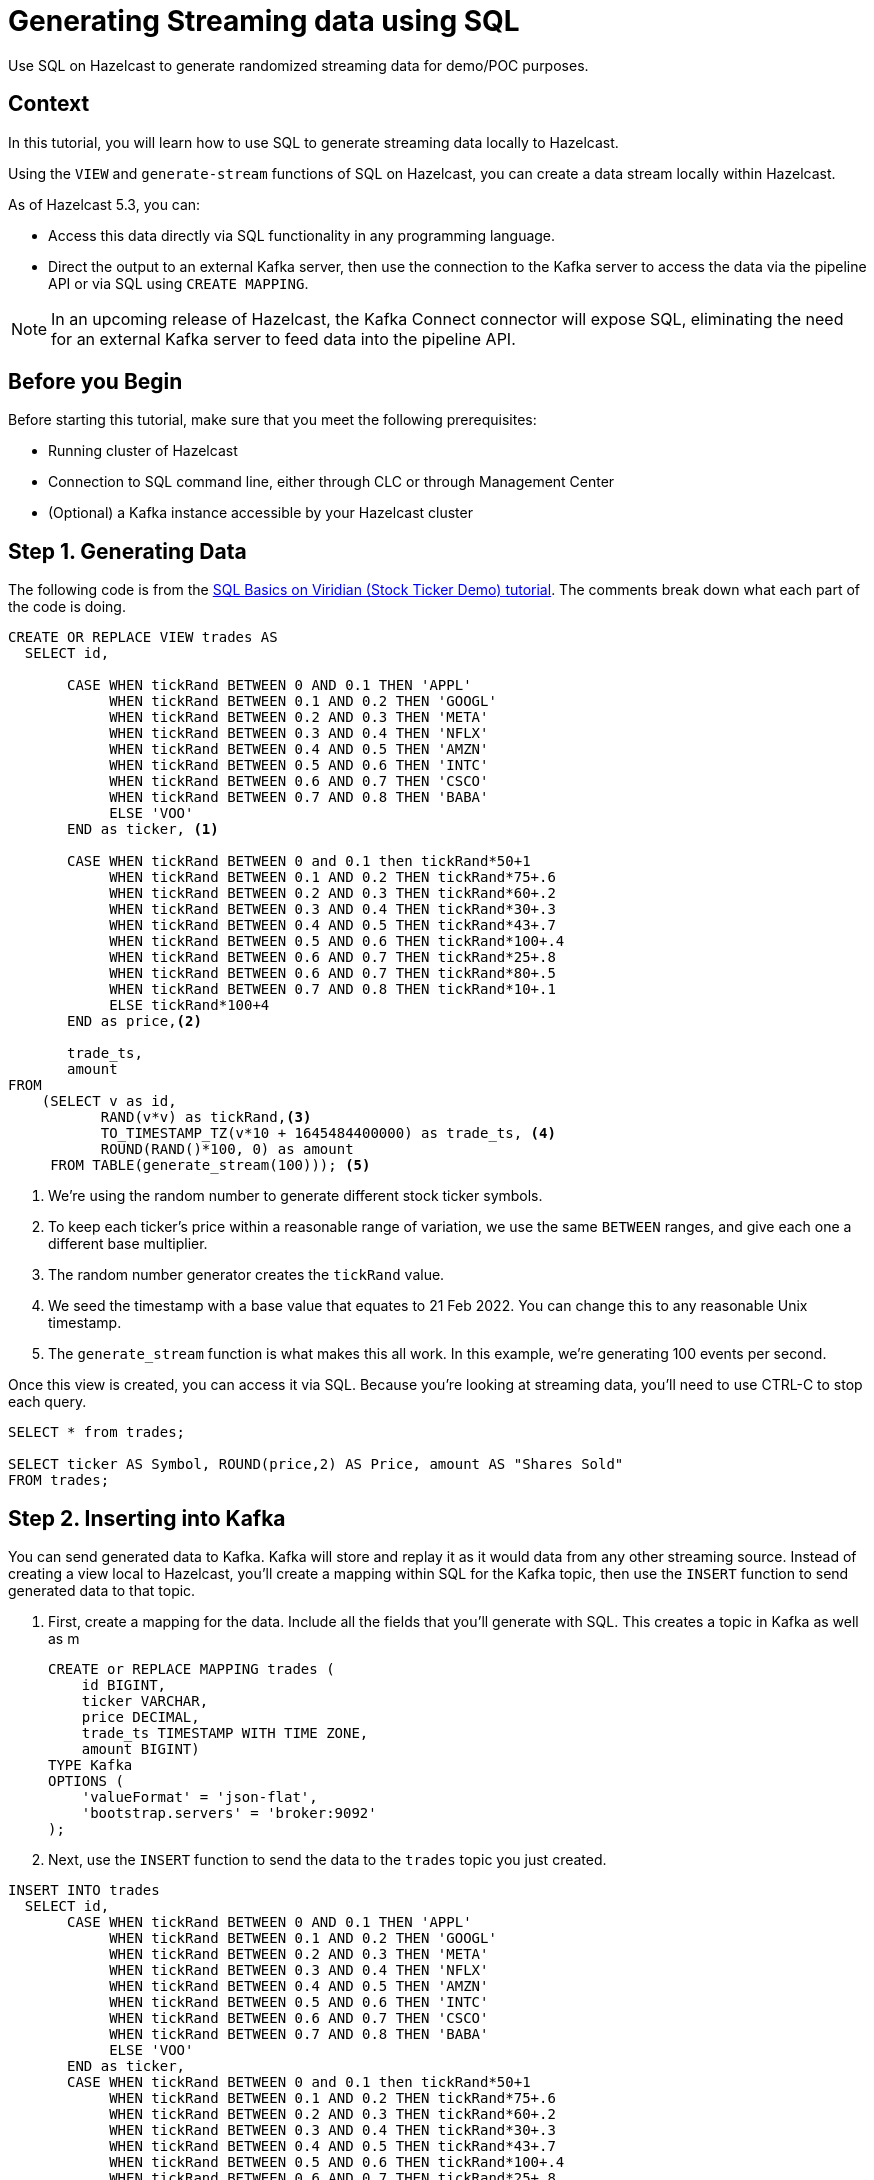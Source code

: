 ////
Make sure to rename this file to the name of your repository and add the filename to the README. This filename must not conflict with any existing tutorials.
////

// Describe the title of your article by replacing 'Tutorial template' with the page name you want to publish.
= Generating Streaming data using SQL
// Add required variables
:page-layout: tutorial
:page-product: cloud // Required: Define the product filter for this tutorial. Add one of the following: platform, imdg, cloud, operator
:page-categories: Stream Processing, Get Started, SQL  // Optional: Define the categories for this tutorial. Check the current categories on the tutorials homepage (https://docs.hazelcast.com/tutorials/). Add one or more of the existing categories or add new ones as a comma-separated list. Make sure that you use title case for all categories. 
:page-lang: sql // Optional: Define what Hazelcast client languages are supported by this tutorial. Leave blank or add one or more of: java, go, python, cplus, node, csharp.
:page-enterprise: // Required: Define whether this tutorial requires an Enterprise license (true or blank)
:page-est-time: 10 mins // Required: Define the estimated number of time required to complete the tutorial in minutes. For example, 10 mins
:description: Use SQL on Hazelcast to generate randomized streaming data for demo/POC purposes. 
// Required: Summarize what this tutorial is about in a sentence or two. What you put here is reused as the tutorial's first paragraph and included in HTML description tags. Start the sentence with an action verb such as 'Deploy' or 'Connect'.

{description}

// Give some context about the use case for this tutorial. What will the reader learn?
== Context
In this tutorial, you will learn how to use SQL to generate streaming data locally to Hazelcast.

Using the `VIEW` and `generate-stream` functions of SQL on Hazelcast, you can create a data stream locally within Hazelcast. 

As of Hazelcast 5.3, you can:

* Access this data directly via SQL functionality in any programming language.

* Direct the output to an external Kafka server, then use the connection to the Kafka server to access the data via the pipeline API or via SQL using `CREATE MAPPING`.

[NOTE]
====
In an upcoming release of Hazelcast, the Kafka Connect connector will expose SQL, eliminating the need for an external Kafka server to feed data into the pipeline API. 
====

// Optional: What does the reader need before starting this tutorial? Think about tools or knowledge. Delete this section if your readers can dive straight into the lesson without requiring any prerequisite knowledge.
== Before you Begin

Before starting this tutorial, make sure that you meet the following prerequisites:

* Running cluster of Hazelcast
* Connection to SQL command line, either through CLC or through Management Center
* (Optional) a Kafka instance accessible by your Hazelcast cluster


== Step 1. Generating Data

////
Introduce what your audience will learn in each step, then continue to write the steps in the tutorial.
You can choose one of these approaches to write your tutorial part:

* In a narrative style if your parts are short or you are using screenshots to do most of the talking.   
* In a "Goal > Steps > Outcome" structure to build a predictable flow in all your tutorial parts.

Whatever option you choose when designing your tutorial should be carried through in subsequent parts.
////

The following code is from the link:https://docs.hazelcast.com/tutorials/SQL-Basics-on-Viridian[SQL Basics on Viridian (Stock Ticker Demo) tutorial]. The comments break down what each part of the code is doing.

```sql
CREATE OR REPLACE VIEW trades AS
  SELECT id,

       CASE WHEN tickRand BETWEEN 0 AND 0.1 THEN 'APPL'
            WHEN tickRand BETWEEN 0.1 AND 0.2 THEN 'GOOGL'
            WHEN tickRand BETWEEN 0.2 AND 0.3 THEN 'META'
            WHEN tickRand BETWEEN 0.3 AND 0.4 THEN 'NFLX'
            WHEN tickRand BETWEEN 0.4 AND 0.5 THEN 'AMZN'
            WHEN tickRand BETWEEN 0.5 AND 0.6 THEN 'INTC'
            WHEN tickRand BETWEEN 0.6 AND 0.7 THEN 'CSCO'
            WHEN tickRand BETWEEN 0.7 AND 0.8 THEN 'BABA'
            ELSE 'VOO'
       END as ticker, <1>

       CASE WHEN tickRand BETWEEN 0 and 0.1 then tickRand*50+1
            WHEN tickRand BETWEEN 0.1 AND 0.2 THEN tickRand*75+.6
            WHEN tickRand BETWEEN 0.2 AND 0.3 THEN tickRand*60+.2
            WHEN tickRand BETWEEN 0.3 AND 0.4 THEN tickRand*30+.3
            WHEN tickRand BETWEEN 0.4 AND 0.5 THEN tickRand*43+.7
            WHEN tickRand BETWEEN 0.5 AND 0.6 THEN tickRand*100+.4
            WHEN tickRand BETWEEN 0.6 AND 0.7 THEN tickRand*25+.8
            WHEN tickRand BETWEEN 0.6 AND 0.7 THEN tickRand*80+.5
            WHEN tickRand BETWEEN 0.7 AND 0.8 THEN tickRand*10+.1
            ELSE tickRand*100+4
       END as price,<2>

       trade_ts,
       amount
FROM
    (SELECT v as id,
           RAND(v*v) as tickRand,<3>
           TO_TIMESTAMP_TZ(v*10 + 1645484400000) as trade_ts, <4>
           ROUND(RAND()*100, 0) as amount
     FROM TABLE(generate_stream(100))); <5>
```
<1> We're using the random number to generate different stock ticker symbols.
<2> To keep each ticker's price within a reasonable range of variation, we use the same `BETWEEN` ranges, and give each one a different base multiplier. 
<3> The random number generator creates the `tickRand` value.
<4> We seed the timestamp with a base value that equates to 21 Feb 2022. You can change this to any reasonable Unix timestamp. 
<5> The `generate_stream` function is what makes this all work. In this example, we're generating 100 events per second. 

Once this view is created, you can access it via SQL. Because you're looking at streaming data, you'll need to use CTRL-C to stop each query.

```sql
SELECT * from trades;

SELECT ticker AS Symbol, ROUND(price,2) AS Price, amount AS "Shares Sold"
FROM trades;
```



== Step 2. Inserting into Kafka

////
Continue the design approach you chose in the previous part and continue it through to the end of the tutorial.
////

You can send generated data to Kafka. Kafka will store and replay it as it would data from any other streaming source. Instead of creating a view local to Hazelcast, you'll create a mapping within SQL for the Kafka topic, then use the `INSERT` function to send generated data to that topic.

. First, create a mapping for the data. Include all the fields that you'll generate with SQL. This creates a topic in Kafka as well as m
+
```sql
CREATE or REPLACE MAPPING trades (
    id BIGINT,
    ticker VARCHAR,
    price DECIMAL,
    trade_ts TIMESTAMP WITH TIME ZONE,
    amount BIGINT)
TYPE Kafka
OPTIONS (
    'valueFormat' = 'json-flat',
    'bootstrap.servers' = 'broker:9092'
);
```
. Next, use the `INSERT` function to send the data to the `trades` topic you just created.
```sql
INSERT INTO trades
  SELECT id,
       CASE WHEN tickRand BETWEEN 0 AND 0.1 THEN 'APPL'
            WHEN tickRand BETWEEN 0.1 AND 0.2 THEN 'GOOGL'
            WHEN tickRand BETWEEN 0.2 AND 0.3 THEN 'META'
            WHEN tickRand BETWEEN 0.3 AND 0.4 THEN 'NFLX'
            WHEN tickRand BETWEEN 0.4 AND 0.5 THEN 'AMZN'
            WHEN tickRand BETWEEN 0.5 AND 0.6 THEN 'INTC'
            WHEN tickRand BETWEEN 0.6 AND 0.7 THEN 'CSCO'
            WHEN tickRand BETWEEN 0.7 AND 0.8 THEN 'BABA'
            ELSE 'VOO'
       END as ticker,
       CASE WHEN tickRand BETWEEN 0 and 0.1 then tickRand*50+1
            WHEN tickRand BETWEEN 0.1 AND 0.2 THEN tickRand*75+.6
            WHEN tickRand BETWEEN 0.2 AND 0.3 THEN tickRand*60+.2
            WHEN tickRand BETWEEN 0.3 AND 0.4 THEN tickRand*30+.3
            WHEN tickRand BETWEEN 0.4 AND 0.5 THEN tickRand*43+.7
            WHEN tickRand BETWEEN 0.5 AND 0.6 THEN tickRand*100+.4
            WHEN tickRand BETWEEN 0.6 AND 0.7 THEN tickRand*25+.8
            WHEN tickRand BETWEEN 0.6 AND 0.7 THEN tickRand*80+.5
            WHEN tickRand BETWEEN 0.7 AND 0.8 THEN tickRand*10+.1
            ELSE tickRand*100+4
       END as price,
       trade_ts,
       amount
FROM
    (SELECT v as id,
           RAND(v*v) as tickRand,<3>
           TO_TIMESTAMP_TZ(v*10 + 1645484400000) as trade_ts, <4>
           ROUND(RAND()*100, 0) as amount
     FROM TABLE(generate_stream(100))); <5>
```
The code to generate the data is exactly the same; the only difference is that we're sending it to Kafka instead of creating a local view.

== Summary

////
Summarise what knowledge the reader has gained by completing the tutorial, including a summary of each step's goals (this is a good way to validate whether your tutorial has covered all you need it to.)
////
You can now use SQL on Hazelcast to generate streaming data for testing/demo purposes. 

